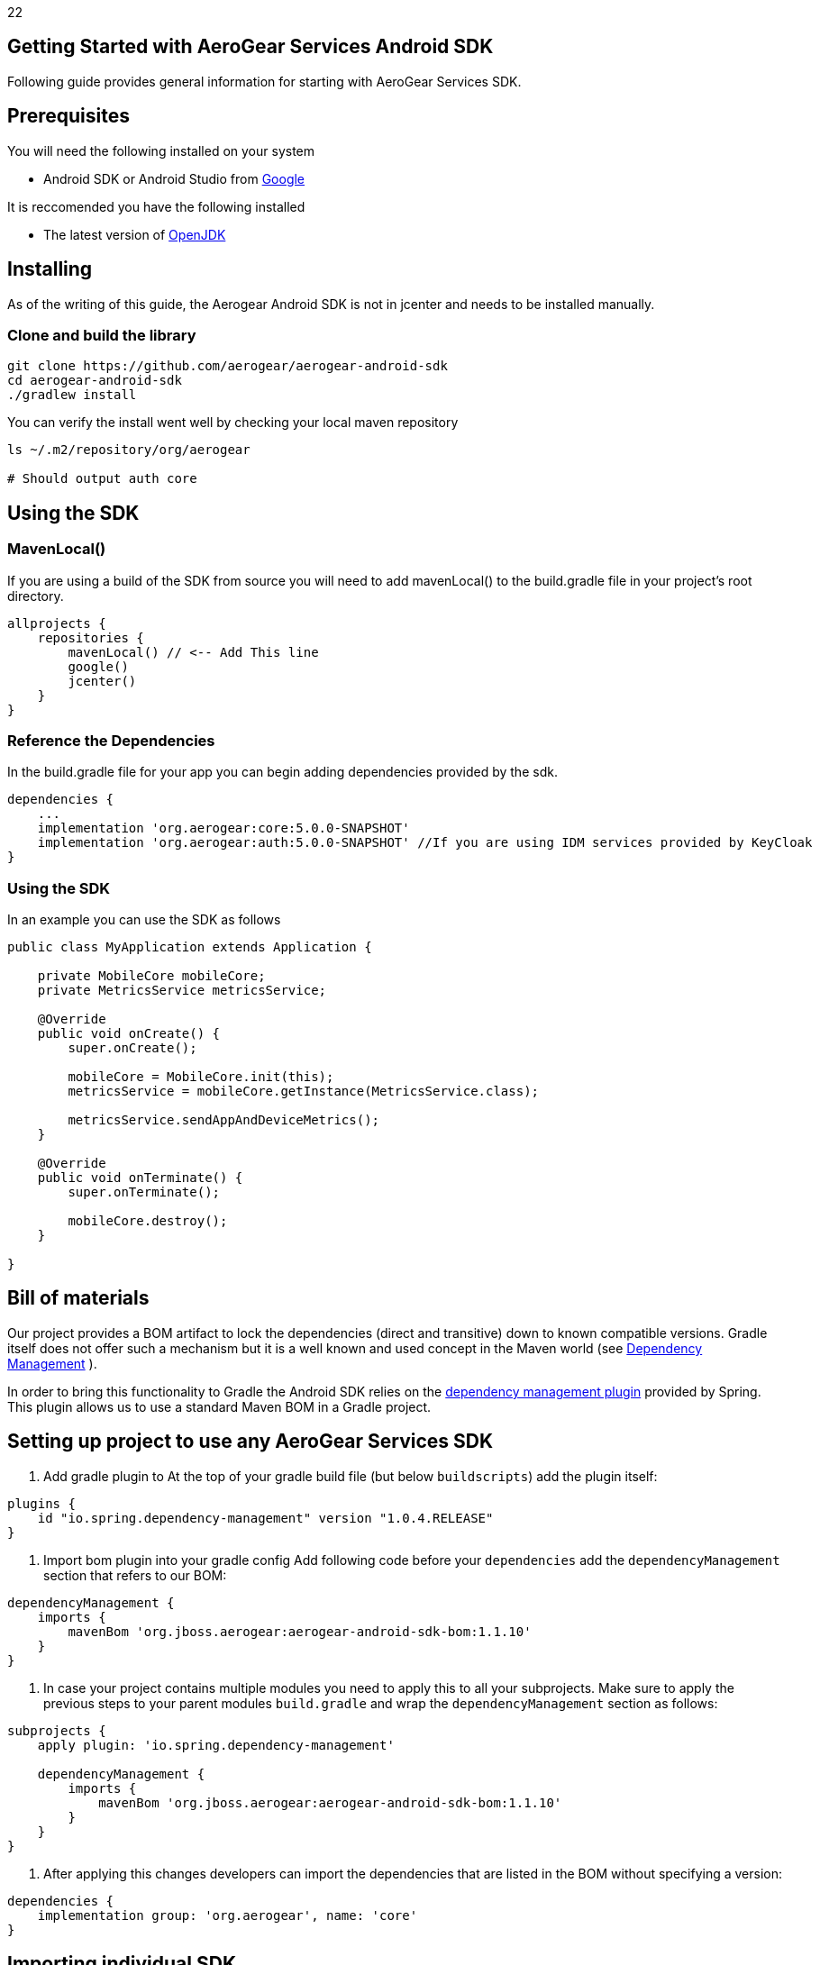 22

== Getting Started with AeroGear Services Android SDK

Following guide provides general information for starting with AeroGear Services SDK.

== Prerequisites

You will need the following installed on your system  

 * Android SDK or Android Studio from https://developer.android.com/studio/index.html[Google]

It is reccomended you have the following installed  

 * The latest version of http://openjdk.java.net/install/index.html[OpenJDK]

== Installing

As of the writing of this guide, the Aerogear Android SDK is not in jcenter and needs to be installed manually.

=== Clone and build the library

[source, sh]
----
git clone https://github.com/aerogear/aerogear-android-sdk
cd aerogear-android-sdk
./gradlew install
----

You can verify the install went well by checking your local maven repository

----
ls ~/.m2/repository/org/aerogear

# Should output auth core
----

== Using the SDK

=== MavenLocal()

If you are using a build of the SDK from source you will need to add mavenLocal() to the build.gradle file in your project's root directory.

[source, groovy]
----
allprojects {
    repositories {
        mavenLocal() // <-- Add This line
        google()
        jcenter()
    }
}
----

=== Reference the Dependencies

In the build.gradle file for your app you can begin adding dependencies provided by the sdk.

----
dependencies {
    ...
    implementation 'org.aerogear:core:5.0.0-SNAPSHOT'
    implementation 'org.aerogear:auth:5.0.0-SNAPSHOT' //If you are using IDM services provided by KeyCloak
}
----

=== Using the SDK

In an example you can use the SDK as follows

[source, java]
----

public class MyApplication extends Application {

    private MobileCore mobileCore;
    private MetricsService metricsService;

    @Override
    public void onCreate() {
        super.onCreate();

        mobileCore = MobileCore.init(this);
        metricsService = mobileCore.getInstance(MetricsService.class);

        metricsService.sendAppAndDeviceMetrics();
    }

    @Override
    public void onTerminate() {
        super.onTerminate();

        mobileCore.destroy();
    }

}

----

== Bill of materials

Our project provides a BOM artifact to lock the dependencies (direct and transitive) down to known compatible versions. 
Gradle itself does not offer such a mechanism but it is a well known and used concept in the Maven world (see link:https://maven.apache.org/guides/introduction/introduction-to-dependency-mechanism.html#Dependency_Management[Dependency Management]
).

In order to bring this functionality to Gradle the Android SDK relies on the link:https://github.com/spring-gradle-plugins/dependency-management-plugin[dependency management plugin] provided by Spring. This plugin allows us to use a standard Maven BOM in a Gradle project.

== Setting up project to use any AeroGear Services SDK

1. Add gradle plugin to 
At the top of your gradle build file (but below `buildscripts`) add the plugin itself:

----
plugins {
    id "io.spring.dependency-management" version "1.0.4.RELEASE"
}
----

1. Import bom plugin into your gradle config
Add following code before your `dependencies` add the `dependencyManagement` section that refers to our BOM:

----
dependencyManagement {
    imports {
        mavenBom 'org.jboss.aerogear:aerogear-android-sdk-bom:1.1.10'
    }
}
----

1. In case your project contains multiple modules you need to apply this to all your subprojects. Make sure to apply the previous steps to your parent modules `build.gradle` and wrap the `dependencyManagement` section as follows:

----
subprojects {
    apply plugin: 'io.spring.dependency-management'

    dependencyManagement {
        imports {
            mavenBom 'org.jboss.aerogear:aerogear-android-sdk-bom:1.1.10'
        }
    }
}
----


1. After applying this changes developers can import the dependencies that are listed in the BOM without specifying a version:

----
dependencies {
    implementation group: 'org.aerogear', name: 'core'
}
----

== Importing individual SDK

Please follow individual SDK's documentation to see how to add them to the project

 * link:./core.adoc[Core]
 * link:./auth.adoc[Auth] 

